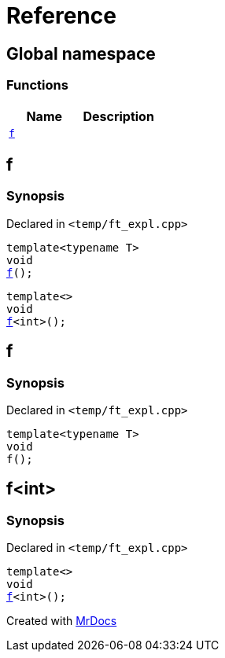 = Reference
:mrdocs:

[#index]
== Global namespace

=== Functions
[cols=2]
|===
| Name | Description 

| <<#f,`f`>> 
| 
|===

[#f]
== f

=== Synopsis

Declared in `<pass:[temp/ft_expl.cpp]>`
[source,cpp,subs="verbatim,macros,-callouts"]
----
template<typename T>
void
<<#f-03,f>>();
----

[source,cpp,subs="verbatim,macros,-callouts"]
----
template<>
void
<<#f-0c,f>><int>();
----

[#f-03]
== f

=== Synopsis

Declared in `<pass:[temp/ft_expl.cpp]>`
[source,cpp,subs="verbatim,macros,-callouts"]
----
template<typename T>
void
f();
----

[#f-0c]
== f<int>

=== Synopsis

Declared in `<pass:[temp/ft_expl.cpp]>`
[source,cpp,subs="verbatim,macros,-callouts"]
----
template<>
void
<<#f-03,f>><int>();
----



[.small]#Created with https://www.mrdocs.com[MrDocs]#

